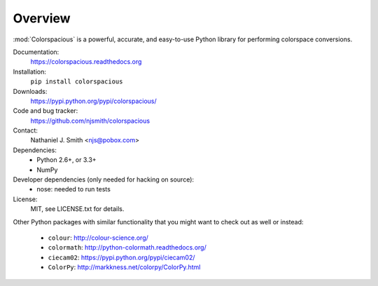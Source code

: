 Overview
========

:mod:`Colorspacious` is a powerful, accurate, and easy-to-use Python
library for performing colorspace conversions.

Documentation:
  https://colorspacious.readthedocs.org

Installation:
  ``pip install colorspacious``

Downloads:
  https://pypi.python.org/pypi/colorspacious/

Code and bug tracker:
  https://github.com/njsmith/colorspacious

Contact:
  Nathaniel J. Smith <njs@pobox.com>

Dependencies:
  * Python 2.6+, or 3.3+
  * NumPy

Developer dependencies (only needed for hacking on source):
  * nose: needed to run tests

License:
  MIT, see LICENSE.txt for details.

Other Python packages with similar functionality that you might want
to check out as well or instead:

  * ``colour``: http://colour-science.org/
  * ``colormath``: http://python-colormath.readthedocs.org/
  * ``ciecam02``: https://pypi.python.org/pypi/ciecam02/
  * ``ColorPy``: http://markkness.net/colorpy/ColorPy.html
